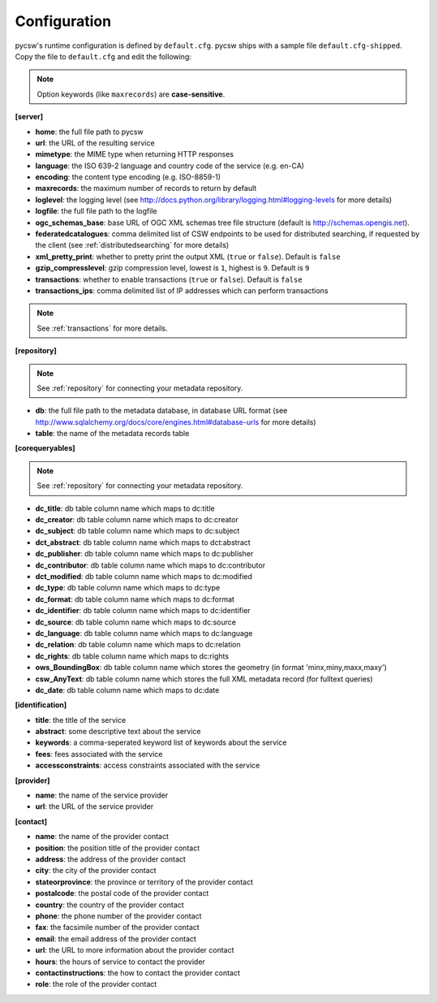 .. _configuration:

Configuration
=============

pycsw's runtime configuration is defined by ``default.cfg``.  pycsw ships with a sample file ``default.cfg-shipped``.  Copy the file to ``default.cfg`` and edit the following: 

.. note::

  Option keywords (like ``maxrecords``) are **case-sensitive**.

**[server]**

- **home**: the full file path to pycsw
- **url**: the URL of the resulting service
- **mimetype**: the MIME type when returning HTTP responses
- **language**: the ISO 639-2 language and country code of the service (e.g. en-CA)
- **encoding**: the content type encoding (e.g. ISO-8859-1)
- **maxrecords**: the maximum number of records to return by default
- **loglevel**: the logging level (see http://docs.python.org/library/logging.html#logging-levels for more details)
- **logfile**: the full file path to the logfile
- **ogc_schemas_base**: base URL of OGC XML schemas tree file structure (default is http://schemas.opengis.net).
- **federatedcatalogues**: comma delimited list of CSW endpoints to be used for distributed searching, if requested by the client (see :ref:`distributedsearching` for more details)
- **xml_pretty_print**: whether to pretty print the output XML (``true`` or ``false``).  Default is ``false``
- **gzip_compresslevel**: gzip compression level, lowest is ``1``, highest is ``9``.  Default is ``9``
- **transactions**: whether to enable transactions (``true`` or ``false``).  Default is ``false``
- **transactions_ips**: comma delimited list of IP addresses which can perform transactions

.. note::

  See :ref:`transactions` for more details.

**[repository]**

.. note::

  See :ref:`repository` for connecting your metadata repository.

- **db**: the full file path to the metadata database, in database URL format (see http://www.sqlalchemy.org/docs/core/engines.html#database-urls for more details)
- **table**: the name of the metadata records table

**[corequeryables]**

.. note::

  See :ref:`repository` for connecting your metadata repository.

- **dc_title**: db table column name which maps to dc:title
- **dc_creator**: db table column name which maps to dc:creator
- **dc_subject**: db table column name which maps to dc:subject
- **dct_abstract**: db table column name which maps to dct:abstract
- **dc_publisher**: db table column name which maps to dc:publisher
- **dc_contributor**: db table column name which maps to dc:contributor
- **dct_modified**: db table column name which maps to dc:modified
- **dc_type**: db table column name which maps to dc:type
- **dc_format**: db table column name which maps to dc:format
- **dc_identifier**: db table column name which maps to dc:identifier
- **dc_source**: db table column name which maps to dc:source
- **dc_language**: db table column name which maps to dc:language
- **dc_relation**: db table column name which maps to dc:relation
- **dc_rights**: db table column name which maps to dc:rights
- **ows_BoundingBox**: db table column name which stores the geometry (in format 'minx,miny,maxx,maxy')
- **csw_AnyText**: db table column name which stores the full XML metadata record (for fulltext queries)

- **dc_date**: db table column name which maps to dc:date

**[identification]**

- **title**: the title of the service
- **abstract**: some descriptive text about the service
- **keywords**: a comma-seperated keyword list of keywords about the service
- **fees**: fees associated with the service
- **accessconstraints**: access constraints associated with the service

**[provider]**

- **name**: the name of the service provider
- **url**: the URL of the service provider

**[contact]**

- **name**: the name of the provider contact
- **position**: the position title of the provider contact
- **address**: the address of the provider contact
- **city**: the city of the provider contact
- **stateorprovince**: the province or territory of the provider contact
- **postalcode**: the postal code of the provider contact
- **country**: the country of the provider contact
- **phone**: the phone number of the provider contact
- **fax**: the facsimile number of the provider contact
- **email**: the email address of the provider contact
- **url**: the URL to more information about the provider contact
- **hours**: the hours of service to contact the provider
- **contactinstructions**: the how to contact the provider contact
- **role**: the role of the provider contact
